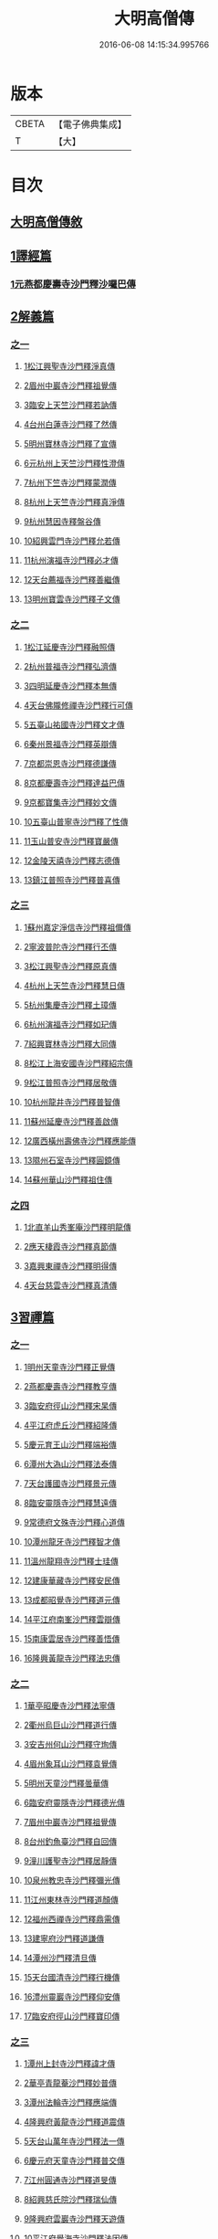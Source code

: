 #+TITLE: 大明高僧傳 
#+DATE: 2016-06-08 14:15:34.995766

* 版本
 |     CBETA|【電子佛典集成】|
 |         T|【大】     |

* 目次
** [[file:KR6r0055_001.txt::001-0901a1][大明高僧傳敘]]
** [[file:KR6r0055_001.txt::001-0901b18][1譯經篇]]
*** [[file:KR6r0055_001.txt::001-0901b19][1元燕都慶壽寺沙門釋沙囉巴傳]]
** [[file:KR6r0055_001.txt::001-0901c23][2解義篇]]
*** [[file:KR6r0055_001.txt::001-0901c23][之一]]
**** [[file:KR6r0055_001.txt::001-0901c24][1松江興聖寺沙門釋淨真傳]]
**** [[file:KR6r0055_001.txt::001-0902a5][2眉州中巖寺沙門釋祖覺傳]]
**** [[file:KR6r0055_001.txt::001-0902a14][3臨安上天竺沙門釋若訥傳]]
**** [[file:KR6r0055_001.txt::001-0902b3][4台州白蓮寺沙門釋了然傳]]
**** [[file:KR6r0055_001.txt::001-0902b14][5明州寶林寺沙門釋了宣傳]]
**** [[file:KR6r0055_001.txt::001-0902c4][6元杭州上天竺沙門釋性澄傳]]
**** [[file:KR6r0055_001.txt::001-0903a12][7杭州下竺寺沙門釋蒙潤傳]]
**** [[file:KR6r0055_001.txt::001-0903b10][8杭州上天竺寺沙門釋真淨傳]]
**** [[file:KR6r0055_001.txt::001-0903c8][9杭州慧因寺釋盤谷傳]]
**** [[file:KR6r0055_001.txt::001-0903c18][10紹興雲門寺沙門釋允若傳]]
**** [[file:KR6r0055_001.txt::001-0904a27][11杭州演福寺沙門釋必才傳]]
**** [[file:KR6r0055_001.txt::001-0904c8][12天台薦福寺沙門釋善繼傳]]
**** [[file:KR6r0055_001.txt::001-0905a14][13明州寶雲寺沙門釋子文傳]]
*** [[file:KR6r0055_002.txt::002-0905b5][之二]]
**** [[file:KR6r0055_002.txt::002-0905b6][1松江延慶寺沙門釋融照傳]]
**** [[file:KR6r0055_002.txt::002-0905b17][2杭州普福寺沙門釋弘濟傳]]
**** [[file:KR6r0055_002.txt::002-0906a2][3四明延慶寺沙門釋本無傳]]
**** [[file:KR6r0055_002.txt::002-0906a20][4天台佛隴修禪寺沙門釋行可傳]]
**** [[file:KR6r0055_002.txt::002-0906a25][5五臺山祐國寺沙門釋文才傳]]
**** [[file:KR6r0055_002.txt::002-0906b21][6秦州景福寺沙門釋英辯傳]]
**** [[file:KR6r0055_002.txt::002-0906c4][7京都崇恩寺沙門釋德謙傳]]
**** [[file:KR6r0055_002.txt::002-0906c25][8京都慶壽寺沙門釋達益巴傳]]
**** [[file:KR6r0055_002.txt::002-0907a12][9京都寶集寺沙門釋妙文傳]]
**** [[file:KR6r0055_002.txt::002-0907b1][10五臺山普寧寺沙門釋了性傳]]
**** [[file:KR6r0055_002.txt::002-0907b29][11玉山普安寺沙門釋寶嚴傳]]
**** [[file:KR6r0055_002.txt::002-0907c9][12金陵天禧寺沙門釋志德傳]]
**** [[file:KR6r0055_002.txt::002-0908a2][13鎮江普照寺沙門釋普喜傳]]
*** [[file:KR6r0055_003.txt::003-0908a24][之三]]
**** [[file:KR6r0055_003.txt::003-0908a25][1蘇州嘉定淨信寺沙門釋祖儞傳]]
**** [[file:KR6r0055_003.txt::003-0908b6][2寧波普陀寺沙門釋行丕傳]]
**** [[file:KR6r0055_003.txt::003-0908b15][3松江興聖寺沙門釋原真傳]]
**** [[file:KR6r0055_003.txt::003-0908b23][4杭州上天竺寺沙門釋慧日傳]]
**** [[file:KR6r0055_003.txt::003-0909a16][5杭州集慶寺沙門釋土璋傳]]
**** [[file:KR6r0055_003.txt::003-0909b28][6杭州演福寺沙門釋如玘傳]]
**** [[file:KR6r0055_003.txt::003-0909c7][7紹興寶林寺沙門釋大同傳]]
**** [[file:KR6r0055_003.txt::003-0910b20][8松江上海安國寺沙門釋紹宗傳]]
**** [[file:KR6r0055_003.txt::003-0910c2][9松江普照寺沙門釋居敬傳]]
**** [[file:KR6r0055_003.txt::003-0910c11][10杭州龍井寺沙門釋普智傳]]
**** [[file:KR6r0055_003.txt::003-0910c19][11蘇州延慶寺沙門釋善啟傳]]
**** [[file:KR6r0055_003.txt::003-0911a3][12廣西橫州壽佛寺沙門釋應能傳]]
**** [[file:KR6r0055_003.txt::003-0911b24][13隰州石室寺沙門釋圓鏡傳]]
**** [[file:KR6r0055_003.txt::003-0911c2][14蘇州華山沙門釋祖住傳]]
*** [[file:KR6r0055_004.txt::004-0912a9][之四]]
**** [[file:KR6r0055_004.txt::004-0912a10][1北直羊山秀峯庵沙門釋明龍傳]]
**** [[file:KR6r0055_004.txt::004-0912b9][2應天棲霞寺沙門釋真節傳]]
**** [[file:KR6r0055_004.txt::004-0912b26][3嘉興東禪寺沙門釋明得傳]]
**** [[file:KR6r0055_004.txt::004-0913c15][4天台慈雲寺沙門釋真清傳]]
** [[file:KR6r0055_005.txt::005-0914c21][3習禪篇]]
*** [[file:KR6r0055_005.txt::005-0914c21][之一]]
**** [[file:KR6r0055_005.txt::005-0914c22][1明州天童寺沙門釋正覺傳]]
**** [[file:KR6r0055_005.txt::005-0915a26][2燕都慶壽寺沙門釋教亨傳]]
**** [[file:KR6r0055_005.txt::005-0915c15][3臨安府徑山沙門釋宋杲傳]]
**** [[file:KR6r0055_005.txt::005-0916b10][4平江府虎丘沙門釋紹隆傳]]
**** [[file:KR6r0055_005.txt::005-0916c17][5慶元育王山沙門釋端裕傳]]
**** [[file:KR6r0055_005.txt::005-0917a24][6潭州大溈山沙門釋法泰傳]]
**** [[file:KR6r0055_005.txt::005-0917b13][7天台護國寺沙門釋景元傳]]
**** [[file:KR6r0055_005.txt::005-0917c14][8臨安靈隱寺沙門釋慧遠傳]]
**** [[file:KR6r0055_005.txt::005-0918b2][9常德府文殊寺沙門釋心道傳]]
**** [[file:KR6r0055_005.txt::005-0918c22][10潭州龍牙寺沙門釋智才傳]]
**** [[file:KR6r0055_005.txt::005-0919a12][11溫州龍翔寺沙門釋士珪傳]]
**** [[file:KR6r0055_005.txt::005-0919b3][12建康華藏寺沙門釋安民傳]]
**** [[file:KR6r0055_005.txt::005-0919c4][13成都昭覺寺沙門釋道元傳]]
**** [[file:KR6r0055_005.txt::005-0919c17][14平江府南峯沙門釋雲辯傳]]
**** [[file:KR6r0055_005.txt::005-0920a2][15南康雲居寺沙門釋善悟傳]]
**** [[file:KR6r0055_005.txt::005-0920a15][16隆興黃龍寺沙門釋法忠傳]]
*** [[file:KR6r0055_006.txt::006-0920b17][之二]]
**** [[file:KR6r0055_006.txt::006-0920b18][1華亭昭慶寺沙門釋法寧傳]]
**** [[file:KR6r0055_006.txt::006-0920c5][2衢州烏巨山沙門釋道行傳]]
**** [[file:KR6r0055_006.txt::006-0920c23][3安吉州何山沙門釋守珣傳]]
**** [[file:KR6r0055_006.txt::006-0921a23][4眉州象耳山沙門釋袁覺傳]]
**** [[file:KR6r0055_006.txt::006-0921b10][5明州天童沙門釋曇華傳]]
**** [[file:KR6r0055_006.txt::006-0921b29][6臨安府靈隱寺沙門釋德光傳]]
**** [[file:KR6r0055_006.txt::006-0921c17][7眉州中巖寺沙門釋祖覺傳]]
**** [[file:KR6r0055_006.txt::006-0922b5][8台州釣魚臺沙門釋自回傳]]
**** [[file:KR6r0055_006.txt::006-0922c15][9潼川護聖寺沙門釋居靜傳]]
**** [[file:KR6r0055_006.txt::006-0923a9][10泉州教忠寺沙門釋彌光傳]]
**** [[file:KR6r0055_006.txt::006-0923c6][11江州東林寺沙門釋道顏傳]]
**** [[file:KR6r0055_006.txt::006-0923c18][12福州西禪寺沙門釋鼎需傳]]
**** [[file:KR6r0055_006.txt::006-0924a13][13建寧府沙門釋道謙傳]]
**** [[file:KR6r0055_006.txt::006-0924a28][14潭州沙門釋清旦傳]]
**** [[file:KR6r0055_006.txt::006-0924b16][15天台國清寺沙門釋行機傳]]
**** [[file:KR6r0055_006.txt::006-0924c3][16澧州靈巖寺沙門釋仰安傳]]
**** [[file:KR6r0055_006.txt::006-0925a5][17臨安府徑山沙門釋寶印傳]]
*** [[file:KR6r0055_007.txt::007-0925c5][之三]]
**** [[file:KR6r0055_007.txt::007-0925c6][1潭州上封寺沙門釋諱才傳]]
**** [[file:KR6r0055_007.txt::007-0925c26][2華亭青龍菴沙門釋妙普傳]]
**** [[file:KR6r0055_007.txt::007-0926b19][3潭州法輪寺沙門釋應端傳]]
**** [[file:KR6r0055_007.txt::007-0926c7][4隆興府黃龍寺沙門釋道震傳]]
**** [[file:KR6r0055_007.txt::007-0926c24][5天台山萬年寺沙門釋法一傳]]
**** [[file:KR6r0055_007.txt::007-0927a12][6慶元府天童寺沙門釋普交傳]]
**** [[file:KR6r0055_007.txt::007-0927b10][7江州圓通寺沙門釋道旻傳]]
**** [[file:KR6r0055_007.txt::007-0927b28][8紹興慈氏院沙門釋瑞仙傳]]
**** [[file:KR6r0055_007.txt::007-0927c20][9隆興府雲巖寺沙門釋天遊傳]]
**** [[file:KR6r0055_007.txt::007-0928a11][10平江府覺海寺沙門釋法因傳]]
**** [[file:KR6r0055_007.txt::007-0928a25][11眉州中巖寺沙門釋蘊能傳]]
**** [[file:KR6r0055_007.txt::007-0928c3][12成都府信相寺沙門釋宗顯傳]]
**** [[file:KR6r0055_007.txt::007-0929a4][13嘉興報恩寺沙門釋法常傳]]
**** [[file:KR6r0055_007.txt::007-0929a21][14臨安府徑山沙門釋智策傳]]
**** [[file:KR6r0055_007.txt::007-0929b14][15臨安府靈隱寺沙門釋道樞傳]]
**** [[file:KR6r0055_007.txt::007-0929b28][16上京大儲慶寺沙門釋海慧傳]]
**** [[file:KR6r0055_007.txt::007-0929c21][17常州華藏寺沙門釋有權傳]]
*** [[file:KR6r0055_008.txt::008-0930b5][之四]]
**** [[file:KR6r0055_008.txt::008-0930b6][1南康軍雲居寺沙門釋德昇傳]]
**** [[file:KR6r0055_008.txt::008-0930b27][2南康軍雲居寺沙門釋自圓傳]]
**** [[file:KR6r0055_008.txt::008-0930c18][3臨安府淨慈寺沙門釋彥充傳]]
**** [[file:KR6r0055_008.txt::008-0931a7][4婺州智者寺沙門釋真慈傳]]
**** [[file:KR6r0055_008.txt::008-0931a27][5福州鼓山沙門釋安永傳]]
**** [[file:KR6r0055_008.txt::008-0931b17][6臨安府淨慈寺沙門釋曇密傳]]
**** [[file:KR6r0055_008.txt::008-0931c5][7明州天童寺沙門釋咸傑傳]]
**** [[file:KR6r0055_008.txt::008-0932a18][8夔州臥龍山沙門釋祖先傳]]
**** [[file:KR6r0055_008.txt::008-0932b2][9臨安府靈隱寺沙門釋崇岳傳]]
**** [[file:KR6r0055_008.txt::008-0932b17][10臨安府徑山沙門釋師範傳]]
**** [[file:KR6r0055_008.txt::008-0932c24][11鄭州普照寺沙門釋道悟傳]]
**** [[file:KR6r0055_008.txt::008-0933b10][12江西羅湖沙門釋曉瑩傳]]
**** [[file:KR6r0055_008.txt::008-0933b20][13名山天寧寺沙門釋禪惠傳]]
**** [[file:KR6r0055_008.txt::008-0933b29][14巴川宣密院沙門釋顯嵩傳]]
**** [[file:KR6r0055_008.txt::008-0933c11][15平江靜濟沙門釋法全傳]]
**** [[file:KR6r0055_008.txt::008-0933c20][16臨安徑山沙門釋道冲傳]]
**** [[file:KR6r0055_008.txt::008-0934a7][17保定興聖寺沙門釋德富傳]]

* 卷
[[file:KR6r0055_001.txt][大明高僧傳 1]]
[[file:KR6r0055_002.txt][大明高僧傳 2]]
[[file:KR6r0055_003.txt][大明高僧傳 3]]
[[file:KR6r0055_004.txt][大明高僧傳 4]]
[[file:KR6r0055_005.txt][大明高僧傳 5]]
[[file:KR6r0055_006.txt][大明高僧傳 6]]
[[file:KR6r0055_007.txt][大明高僧傳 7]]
[[file:KR6r0055_008.txt][大明高僧傳 8]]

